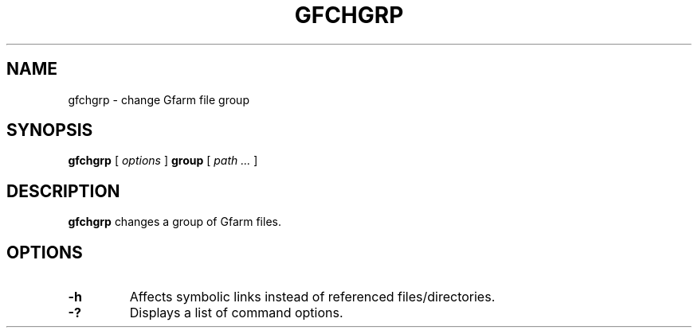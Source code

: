 .\" This manpage has been automatically generated by docbook2man 
.\" from a DocBook document.  This tool can be found at:
.\" <http://shell.ipoline.com/~elmert/comp/docbook2X/> 
.\" Please send any bug reports, improvements, comments, patches, 
.\" etc. to Steve Cheng <steve@ggi-project.org>.
.TH "GFCHGRP" "1" "19 April 2011" "Gfarm" ""

.SH NAME
gfchgrp \- change Gfarm file group
.SH SYNOPSIS

\fBgfchgrp\fR [ \fB\fIoptions\fB\fR ] \fBgroup\fR [ \fB\fIpath\fB\fR\fI ...\fR ]

.SH "DESCRIPTION"
.PP
\fBgfchgrp\fR changes a group of Gfarm files.
.SH "OPTIONS"
.TP
\fB-h\fR
Affects symbolic links instead of referenced files/directories.
.TP
\fB-?\fR
Displays a list of command options.
